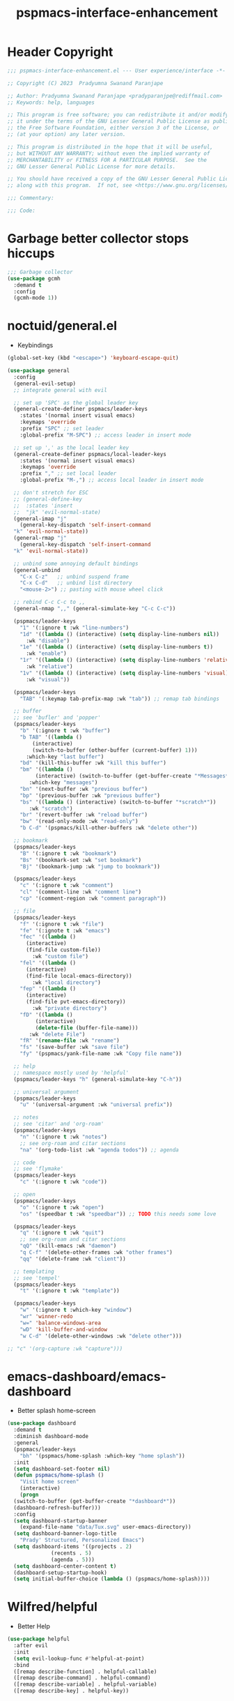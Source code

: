 #+title: pspmacs-interface-enhancement
#+PROPERTY: header-args :tangle pspmacs-interface-enhancement.el :mkdirp t :results no :eval no :eval no
#+auto_tangle: t

* Header Copyright
#+begin_src emacs-lisp
  ;;; pspmacs-interface-enhancement.el --- User experience/interface -*- lexical-binding: t; -*-

  ;; Copyright (C) 2023  Pradyumna Swanand Paranjape

  ;; Author: Pradyumna Swanand Paranjape <pradyparanjpe@rediffmail.com>
  ;; Keywords: help, languages

  ;; This program is free software; you can redistribute it and/or modify
  ;; it under the terms of the GNU Lesser General Public License as published by
  ;; the Free Software Foundation, either version 3 of the License, or
  ;; (at your option) any later version.

  ;; This program is distributed in the hope that it will be useful,
  ;; but WITHOUT ANY WARRANTY; without even the implied warranty of
  ;; MERCHANTABILITY or FITNESS FOR A PARTICULAR PURPOSE.  See the
  ;; GNU Lesser General Public License for more details.

  ;; You should have received a copy of the GNU Lesser General Public License
  ;; along with this program.  If not, see <https://www.gnu.org/licenses/>.

  ;;; Commentary:

  ;;; Code:
#+end_src

* Garbage better collector stops hiccups
#+begin_src emacs-lisp
  ;;; Garbage collector
  (use-package gcmh
    :demand t
    :config
    (gcmh-mode 1))
#+end_src

* noctuid/general.el
- Keybindings
#+begin_src emacs-lisp
  (global-set-key (kbd "<escape>") 'keyboard-escape-quit)

  (use-package general
    :config
    (general-evil-setup)
    ;; integrate general with evil

    ;; set up 'SPC' as the global leader key
    (general-create-definer pspmacs/leader-keys
      :states '(normal insert visual emacs)
      :keymaps 'override
      :prefix "SPC" ;; set leader
      :global-prefix "M-SPC") ;; access leader in insert mode

    ;; set up ',' as the local leader key
    (general-create-definer pspmacs/local-leader-keys
      :states '(normal insert visual emacs)
      :keymaps 'override
      :prefix "," ;; set local leader
      :global-prefix "M-,") ;; access local leader in insert mode

    ;; don't stretch for ESC
    ;; (general-define-key
    ;;  :states 'insert
    ;;  "jk" 'evil-normal-state)
    (general-imap "j"
      (general-key-dispatch 'self-insert-command
    "k" 'evil-normal-state))
    (general-rmap "j"
      (general-key-dispatch 'self-insert-command
    "k" 'evil-normal-state))

    ;; unbind some annoying default bindings
    (general-unbind
      "C-x C-z"   ;; unbind suspend frame
      "C-x C-d"   ;; unbind list directory
      "<mouse-2>") ;; pasting with mouse wheel click

    ;; rebind C-c C-c to ,,
    (general-nmap ",," (general-simulate-key "C-c C-c"))

    (pspmacs/leader-keys
      "1" '(:ignore t :wk "line-numbers")
      "1d" '((lambda () (interactive) (setq display-line-numbers nil))
        :wk "disable")
      "1e" '((lambda () (interactive) (setq display-line-numbers t))
        :wk "enable")
      "1r" '((lambda () (interactive) (setq display-line-numbers 'relative))
        :wk "relative")
      "1v" '((lambda () (interactive) (setq display-line-numbers 'visual))
        :wk "visual"))

    (pspmacs/leader-keys
      "TAB" '(:keymap tab-prefix-map :wk "tab")) ;; remap tab bindings

    ;; buffer 
    ;; see 'bufler' and 'popper'
    (pspmacs/leader-keys
      "b" '(:ignore t :wk "buffer")
      "b TAB" '((lambda ()
          (interactive)
          (switch-to-buffer (other-buffer (current-buffer) 1)))
        :which-key "last buffer")
      "bd" '(kill-this-buffer :wk "kill this buffer")
      "bm" '((lambda ()
           (interactive) (switch-to-buffer (get-buffer-create "*Messages*")))
         :which-key "messages")
      "bn" '(next-buffer :wk "previous buffer")
      "bp" '(previous-buffer :wk "previous buffer")
      "bs" '((lambda () (interactive) (switch-to-buffer "*scratch*"))
         :wk "scratch")
      "br" '(revert-buffer :wk "reload buffer")
      "bw" '(read-only-mode :wk "read-only")
      "b C-d" '(pspmacs/kill-other-buffers :wk "delete other"))

    ;; bookmark
    (pspmacs/leader-keys
      "B" '(:ignore t :wk "bookmark")
      "Bs" '(bookmark-set :wk "set bookmark")
      "Bj" '(bookmark-jump :wk "jump to bookmark"))

    (pspmacs/leader-keys
      "c" '(:ignore t :wk "comment")
      "cl" '(comment-line :wk "comment line")
      "cp" '(comment-region :wk "comment paragraph"))

    ;; file
    (pspmacs/leader-keys
      "f" '(:ignore t :wk "file")
      "fe" '(:ignote t :wk "emacs")
      "fec" '((lambda ()
        (interactive)
        (find-file custom-file))
          :wk "custom file")
      "fel" '((lambda ()
        (interactive)
        (find-file local-emacs-directory))
          :wk "local directory")
      "fep" '((lambda ()
        (interactive)
        (find-file pvt-emacs-directory))
          :wk "private directory")
      "fD" '((lambda ()
           (interactive)
           (delete-file (buffer-file-name)))
         :wk "delete File")
      "fR" '(rename-file :wk "rename")
      "fs" '(save-buffer :wk "save file")
      "fy" '(pspmacs/yank-file-name :wk "Copy file name"))

    ;; help
    ;; namespace mostly used by 'helpful'
    (pspmacs/leader-keys "h" (general-simulate-key "C-h"))

    ;; universal argument
    (pspmacs/leader-keys
      "u" '(universal-argument :wk "universal prefix"))

    ;; notes
    ;; see 'citar' and 'org-roam'
    (pspmacs/leader-keys
      "n" '(:ignore t :wk "notes")
      ;; see org-roam and citar sections
      "na" '(org-todo-list :wk "agenda todos")) ;; agenda

    ;; code
    ;; see 'flymake'
    (pspmacs/leader-keys
      "c" '(:ignore t :wk "code"))

    ;; open
    (pspmacs/leader-keys
      "o" '(:ignore t :wk "open")
      "os" '(speedbar t :wk "speedbar")) ;; TODO this needs some love

    (pspmacs/leader-keys
      "q" '(:ignore t :wk "quit")
      ;; see org-roam and citar sections
      "qQ" '(kill-emacs :wk "daemon")
      "q C-f" '(delete-other-frames :wk "other frames")
      "qq" '(delete-frame :wk "client"))

    ;; templating
    ;; see 'tempel'
    (pspmacs/leader-keys
      "t" '(:ignore t :wk "template"))

    (pspmacs/leader-keys
      "w" '(:ignore t :which-key "window")
      "wr" 'winner-redo
      "w=" 'balance-windows-area
      "wD" 'kill-buffer-and-window
      "w C-d" '(delete-other-windows :wk "delete other")))

  ;; "c" '(org-capture :wk "capture")))
#+end_src

* emacs-dashboard/emacs-dashboard
- Better splash home-screen
#+begin_src emacs-lisp
  (use-package dashboard
    :demand t
    :diminish dashboard-mode
    :general
    (pspmacs/leader-keys
      "bh" '(pspmacs/home-splash :which-key "home splash"))
    :init
    (setq dashboard-set-footer nil)
    (defun pspmacs/home-splash ()
      "Visit home screen"
      (interactive)
      (progn
    (switch-to-buffer (get-buffer-create "*dashboard*"))
    (dashboard-refresh-buffer)))
    :config
    (setq dashboard-startup-banner
      (expand-file-name "data/Tux.svg" user-emacs-directory))
    (setq dashboard-banner-logo-title
      "Prady' Structured, Personalized Emacs")
    (setq dashboard-items '((projects . 2)
                (recents . 5)
                (agenda . 5)))
    (setq dashboard-center-content t)
    (dashboard-setup-startup-hook)
    (setq initial-buffer-choice (lambda () (pspmacs/home-splash))))
#+end_src

* Wilfred/helpful
- Better Help
#+begin_src emacs-lisp
  (use-package helpful
    :after evil
    :init
    (setq evil-lookup-func #'helpful-at-point)
    :bind
    ([remap describe-function] . helpful-callable)
    ([remap describe-command] . helpful-command)
    ([remap describe-variable] . helpful-variable)
    ([remap describe-key] . helpful-key))

#+end_src

* mrkkrp/ace-popup-menu
- Popups as windows within emacs
#+begin_src emacs-lisp
  (use-package ace-popup-menu
    :init
    (setq ace-popup-menu-show-pane-header t)
    :config
    (ace-popup-menu-mode 1))
#+end_src
* abo-abo/avy
Jump by word hints
#+begin_src emacs-lisp
  (use-package avy
    :general
    (pspmacs/leader-keys
      "j" '(:ignore t :wk "jump")
      "jj" '(avy-goto-char-timer :wk "search")))

 #+end_src

* emacs-evil/evil
- Use vi keybindings for emacs
#+begin_src emacs-lisp
  (use-package evil
    :general
    (pspmacs/leader-keys
      "w" '(:ignore t :keymap evil-window-map :wk "window") ;; window bindings
      "wd" '(evil-window-delete :wk "delete window")
      "wj" '(evil-window-down :wk "down window")
      "wk" '(evil-window-up :wk "up window")
      "wl" '(evil-window-left :wk "left window")
      "wn" '(evil-window-next :wk "next window")
      "wp" '(evil-window-prev :wk "previous window")
      "wr" '(evil-window-right :wk "right window")
      "ws" '(evil-window-split :wk "split window horizontally")
      "wv" '(evil-window-vsplit :wk "split window vertically"))

    :init
    (setq evil-search-module 'isearch)
    (setq evil-want-C-u-scroll t) ;; allow scroll up with 'C-u'
    (setq evil-want-C-d-scroll t) ;; allow scroll down with 'C-d'
    (setq evil-want-integration t) ;; necessary for evil collection
    (setq evil-want-keybinding nil)
    (setq evil-split-window-below t)
    (setq evil-vsplit-window-right t)
    (setq evil-want-C-i-jump nil) ;; hopefully this will fix weird tab behaviour
    (setq evil-undo-system 'undo-tree)
    ;; undo via 'u', and redo the undone change via 'C-r'; only available in emacs 28+.
    (setq evil-normal-state-cursor '(box "orange"))
    (setq evil-insert-state-cursor '((bar . 3) "green"))
    (setq evil-visual-state-cursor '(box "light blue"))
    (setq evil-replace-state-cursor '(box "yellow"))
    :config
    (evil-mode t) ;; globally enable evil mode
    ;; set the initial state for some kinds of buffers.
    (evil-set-initial-state 'messages-buffer-mode 'normal)
    (evil-set-initial-state 'dashboard-mode 'normal)
    ;; buffers in which I want to immediately start typing should be in 'insert' state by default.
    (evil-set-initial-state 'eshell-mode 'insert)
    (evil-set-initial-state 'magit-diff-mode 'insert))
#+end_src

* emacs-evil/evil-collection
- for compatibility with other modes.
#+begin_src emacs-lisp
  (use-package evil-collection ;; evilifies a bunch of things
    :after evil
    :init
    (setq evil-collection-outline-bind-tab-p t) ;; '<TAB>' cycles visibility in 'outline-minor-mode'

    (setq evil-collection-setup-minibuffer t)
    :config
    (evil-collection-init))
 #+end_src

* Surround pairs
- auto complete paired symbols
#+begin_src emacs-lisp
  (use-package evil-surround
    :after evil
    :hook ((org-mode . (lambda () (push '(?~ . ("~" . "~")) evil-surround-pairs-alist)))
       (org-mode . (lambda () (push '(?$ . ("\\(" . "\\)")) evil-surround-pairs-alist))))
    :config
    (global-evil-surround-mode 1))
 #+end_src

* Visual highlighting hint aids
Flash highlight hints on evil actions
#+begin_src emacs-lisp
  (use-package evil-goggles
    :config
    (evil-goggles-mode)
    (evil-goggles-use-diff-faces))

 #+end_src

* emacs-helm/helm
- Hide commands in M-x which don't work in the current mode
#+begin_src emacs-lisp
  (use-package helm
    :demand t
    :bind (("M-x" . helm-M-x))
    :general
    (general-define-key
     :keymaps 'helm-map
     "TAB" #'helm-execute-persistent-action
     "C-z" #'helm-select-action)
    (pspmacs/leader-keys
      "SPC" '(helm-M-x :wk "helm-M-x"))
    (pspmacs/leader-keys
      "ff" '(helm-find-files :wk "find files")
      "bb" '(helm-buffers-list :wk "switch buffer"))
    :config
    (helm-mode 1)
    (setq read-extended-command-predicate
          #'command-completion-default-include-p))
#+end_src
* mode-line
** seagle0128/doom-modeline
- [ ] replace
#+begin_src emacs-lisp
  (use-package doom-modeline
    :demand t
    :init
    (setq doom-modeline-env-version t)
    (setq doom-modeline-buffer-encoding nil)
    (setq doom-modeline-height 15)
    (setq doom-modeline-project-detection 'projectile)
    (setq doom-modeline-icon t)
    :config
    (doom-modeline-mode 1)
    (set-face-attribute 'mode-line nil
            :background "#050614"
            :foreground "white"
            :box '(:line-width 8 :color "#050614")
            :overline nil
            :underline nil)
    (set-face-attribute 'mode-line-inactive nil
            :background "#262033"
            :foreground "white"
            :box '(:line-width 8 :color "#262033")
            :overline nil
            :underline nil)
    (set-face-attribute 'doom-modeline-buffer-file nil
            :foreground "#009f9f")
    (set-face-attribute 'doom-modeline-time nil
            :foreground "#9fafbf")
    (set-face-attribute 'doom-modeline-evil-insert-state nil
            :foreground "green")
    (set-face-attribute 'doom-modeline-evil-normal-state nil
            :foreground "orange")
    (set-face-attribute 'doom-modeline-evil-replace-state nil
            :foreground "yellow")
    (set-face-attribute 'doom-modeline-evil-visual-state nil
            :foreground "cyan"))
#+end_src

* hlissner/solaire-mode
- Distinguish buffers
#+begin_src emacs-lisp
  (use-package solaire-mode
    :config
    (solaire-global-mode +1))

#+end_src

* Kill all other buffers
#+begin_src emacs-lisp
(defun pspmacs/kill-other-buffers ()
  "Kill all other buffers."
  (interactive)
  (mapc 'kill-buffer (delq (current-buffer) (buffer-list))))
#+end_src

* Destroy buffer and window when user application exits
#+begin_src emacs-lisp
  (defun pspmacs/destroy-buffer-and-window (&optional target-buffer)
    "Destroy window and buffer after some process is done

  If TARGET-BUFFER is supplied, it and its window is destroyed.
  Else, current buffer and window is destroyed.
  If window is the only window, it is spared"
    (let* ((used-buffer (or target-buffer (current-buffer)))
           (used-window (get-buffer-window used-buffer)))
      (when (not (one-window-p))
        (delete-window used-window))
      (kill-buffer used-buffer)))
#+end_src
* Extend list as in python
- Extend a list with elements from an iterable.
#+begin_src emacs-lisp
  (defun pspmacs/extend-list (list-var elements)
    "Iterative form of ‘add-to-list’.

  Return value is the new value of LIST-VAR"
    (unless (consp elements)
      (error "ELEMENTS must be list"))
    (dolist (elem elements)
      (add-to-list list-var elem))
    (symbol-value list-var))
#+end_src
* Highlight tags: TODO, ...
#+begin_src emacs-lisp
  (use-package hl-todo
    :init
    (setq hl-todo-keyword-faces
      '(("FAIL"  .  "#ff3f3f")
        ("FIXME" .  "#ff6f3f")
        ("TEMP"  .  "#ff9f3f")
        ("HACK"  .  "#ffcf3f")
        ("TODO"  .  "#ffff3f")
        ("LAZY"  .  "#e7ff3f")
        ("WAIT"  .  "#cfff3f")
        ("NEXT"  .  "#9fff3f")
        ("ALGO"  .  "#6fff3f")
        ("PROG"  .  "#3fff3f")
        ("TEST"  .  "#3fe757")
        ("ACTS"  .  "#3fcf6f")
        ("SENT"  .  "#3f9f9f")
        ("OKAY"  .  "#3f6fcf")
        ("DONE"  .  "#3f3fff")
        ("NOTE"  .  "#ffcf6f")
        ("XXXX"  .  "#ff9f9f")
        ("DONT"  .  "#ff6fcf")
        ("CANT"  .  "#ff3fff")))
    (global-hl-todo-mode))
#+end_src
* User interface
- General settings
** Assume utf-8 encoding
- set font to monospace Fira code
#+begin_src emacs-lisp
  (use-package emacs
    :init
    ;;; locale
    (setq locale-coding-system 'utf-8)
    (setq coding-system-for-read 'utf-8)
    (setq coding-system-for-write 'utf-8)
    (setq default-process-coding-system '(utf-8-unix . utf-8-unix))
    (set-terminal-coding-system 'utf-8)
    (set-keyboard-coding-system 'utf-8)
    (set-selection-coding-system 'utf-8)
    (prefer-coding-system 'utf-8)
    (set-default-coding-systems 'utf-8)

    ;;; UI
    (setq display-time-24hr-format t)
    (customize-set-variable 'large-file-warning-threshold (* 100 1000 1000))
    (global-hl-line-mode 1)
    (column-number-mode t)
    (display-fill-column-indicator-mode)
    (display-time-mode)

    ;;; Font
    (set-face-attribute 'default nil :font "Fira Code" :height 150)
    (global-set-key (kbd "C-=") 'text-scale-increase)
    (global-set-key (kbd "C--") 'text-scale-decrease)

    ;;; auto-complete
    ;; tabs
    (setq-default indent-tabs-mode nil
          tab-width 4))
#+end_src

* Inherit from private and local
#+begin_src emacs-lisp
  (pspmacs/load-inherit)
  
  ;;; pspmacs-interface-enhancement.el ends here
#+end_src
